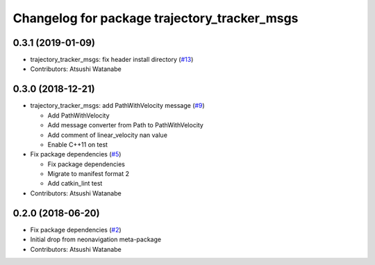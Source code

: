 ^^^^^^^^^^^^^^^^^^^^^^^^^^^^^^^^^^^^^^^^^^^^^
Changelog for package trajectory_tracker_msgs
^^^^^^^^^^^^^^^^^^^^^^^^^^^^^^^^^^^^^^^^^^^^^

0.3.1 (2019-01-09)
------------------
* trajectory_tracker_msgs: fix header install directory (`#13 <https://github.com/at-wat/neonavigation_msgs/issues/13>`_)
* Contributors: Atsushi Watanabe

0.3.0 (2018-12-21)
------------------
* trajectory_tracker_msgs: add PathWithVelocity message (`#9 <https://github.com/at-wat/neonavigation_msgs/issues/9>`_)

  * Add PathWithVelocity
  * Add message converter from Path to PathWithVelocity
  * Add comment of linear_velocity nan value
  * Enable C++11 on test

* Fix package dependencies (`#5 <https://github.com/at-wat/neonavigation_msgs/issues/5>`_)

  * Fix package dependencies
  * Migrate to manifest format 2
  * Add catkin_lint test

* Contributors: Atsushi Watanabe

0.2.0 (2018-06-20)
------------------
* Fix package dependencies (`#2 <https://github.com/at-wat/neonavigation_msgs/issues/2>`_)
* Initial drop from neonavigation meta-package
* Contributors: Atsushi Watanabe
